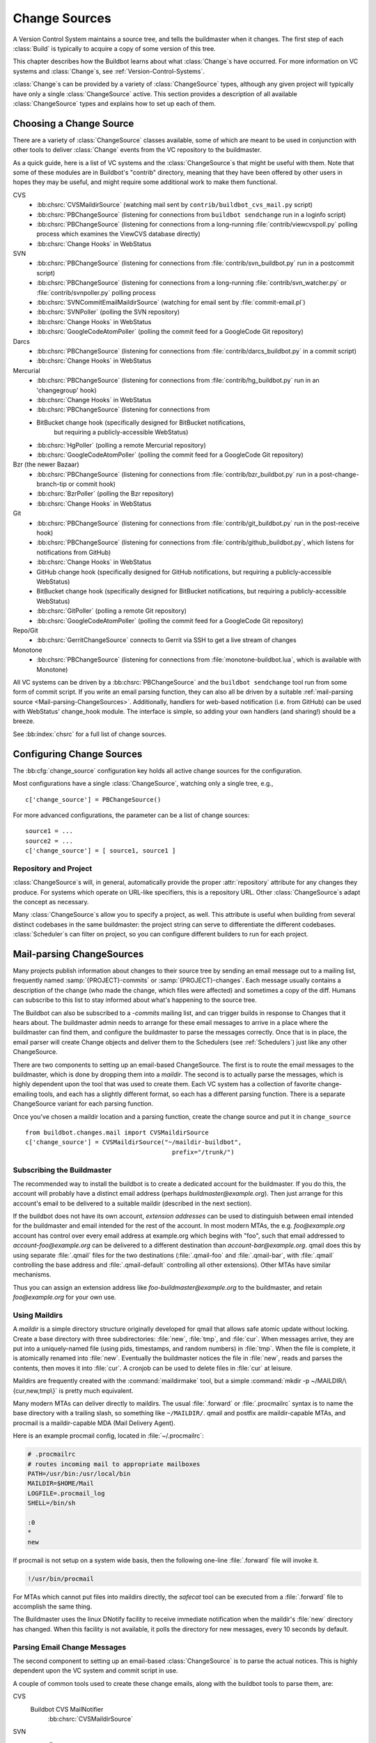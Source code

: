 .. _Change-Sources:

Change Sources
--------------

A Version Control System maintains a source tree, and tells the
buildmaster when it changes. The first step of each :class:`Build` is typically
to acquire a copy of some version of this tree.

This chapter describes how the Buildbot learns about what :class:`Change`\s have
occurred. For more information on VC systems and :class:`Change`\s, see
:ref:`Version-Control-Systems`.

:class:`Change`\s can be provided by a variety of :class:`ChangeSource` types, although any given
project will typically have only a single :class:`ChangeSource` active. This section
provides a description of all available :class:`ChangeSource` types and explains how to
set up each of them.

.. _Choosing-a-Change-Source:

Choosing a Change Source
~~~~~~~~~~~~~~~~~~~~~~~~

There are a variety of :class:`ChangeSource` classes available, some of which are
meant to be used in conjunction with other tools to deliver :class:`Change`
events from the VC repository to the buildmaster.

As a quick guide, here is a list of VC systems and the :class:`ChangeSource`\s
that might be useful with them.  Note that some of these modules are in
Buildbot's "contrib" directory, meaning that they have been offered by other
users in hopes they may be useful, and might require some additional work to
make them functional.

CVS
 * :bb:chsrc:`CVSMaildirSource` (watching mail sent by ``contrib/buildbot_cvs_mail.py`` script) 
 * :bb:chsrc:`PBChangeSource` (listening for connections from ``buildbot
   sendchange`` run in a loginfo script)
 * :bb:chsrc:`PBChangeSource` (listening for connections from a long-running
   :file:`contrib/viewcvspoll.py` polling process which examines the ViewCVS
   database directly)
 * :bb:chsrc:`Change Hooks` in WebStatus

SVN
 * :bb:chsrc:`PBChangeSource` (listening for connections from
   :file:`contrib/svn_buildbot.py` run in a postcommit script)
 * :bb:chsrc:`PBChangeSource` (listening for connections from a long-running
   :file:`contrib/svn_watcher.py` or :file:`contrib/svnpoller.py` polling
   process
 * :bb:chsrc:`SVNCommitEmailMaildirSource` (watching for email sent by
   :file:`commit-email.pl`)
 * :bb:chsrc:`SVNPoller` (polling the SVN repository)
 * :bb:chsrc:`Change Hooks` in WebStatus
 * :bb:chsrc:`GoogleCodeAtomPoller` (polling the
   commit feed for a GoogleCode Git repository)

Darcs
 * :bb:chsrc:`PBChangeSource` (listening for connections from
   :file:`contrib/darcs_buildbot.py` in a commit script)
 * :bb:chsrc:`Change Hooks` in WebStatus

Mercurial
 * :bb:chsrc:`PBChangeSource` (listening for connections from
   :file:`contrib/hg_buildbot.py` run in an 'changegroup' hook)
 * :bb:chsrc:`Change Hooks` in WebStatus
 * :bb:chsrc:`PBChangeSource` (listening for connections from
 * BitBucket change hook (specifically designed for BitBucket notifications,
    but requiring a publicly-accessible WebStatus)
 * :bb:chsrc:`HgPoller` (polling a remote Mercurial repository)
 * :bb:chsrc:`GoogleCodeAtomPoller` (polling the
   commit feed for a GoogleCode Git repository)

Bzr (the newer Bazaar)
 * :bb:chsrc:`PBChangeSource` (listening for connections from
   :file:`contrib/bzr_buildbot.py` run in a post-change-branch-tip or commit hook)
 * :bb:chsrc:`BzrPoller` (polling the Bzr repository)
 * :bb:chsrc:`Change Hooks` in WebStatus

Git
 * :bb:chsrc:`PBChangeSource` (listening for connections from
   :file:`contrib/git_buildbot.py` run in the post-receive hook)
 * :bb:chsrc:`PBChangeSource` (listening for connections from
   :file:`contrib/github_buildbot.py`, which listens for notifications
   from GitHub)
 * :bb:chsrc:`Change Hooks` in WebStatus
 * GitHub change hook (specifically designed for GitHub notifications,
   but requiring a publicly-accessible WebStatus)
 * BitBucket change hook (specifically designed for BitBucket notifications,
   but requiring a publicly-accessible WebStatus)
 * :bb:chsrc:`GitPoller` (polling a remote Git repository)
 * :bb:chsrc:`GoogleCodeAtomPoller` (polling the
   commit feed for a GoogleCode Git repository)


Repo/Git
 * :bb:chsrc:`GerritChangeSource` connects to Gerrit
   via SSH to get a live stream of changes

Monotone
 * :bb:chsrc:`PBChangeSource` (listening for connections from
   :file:`monotone-buildbot.lua`, which is available with Monotone)

All VC systems can be driven by a :bb:chsrc:`PBChangeSource` and the ``buildbot
sendchange`` tool run from some form of commit script.  If you write an email
parsing function, they can also all be driven by a suitable :ref:`mail-parsing
source <Mail-parsing-ChangeSources>`. Additionally, handlers for web-based
notification (i.e. from GitHub) can be used with WebStatus' change_hook module.
The interface is simple, so adding your own handlers (and sharing!) should be a
breeze.

See :bb:index:`chsrc` for a full list of change sources.

.. index:: Change Sources

.. bb:cfg:: change_source

Configuring Change Sources
~~~~~~~~~~~~~~~~~~~~~~~~~~

The :bb:cfg:`change_source` configuration key holds all active
change sources for the configuration.

Most configurations have a single :class:`ChangeSource`, watching only a single
tree, e.g., ::

    c['change_source'] = PBChangeSource()

For more advanced configurations, the parameter can be a list of change sources::

    source1 = ...
    source2 = ...
    c['change_source'] = [ source1, source1 ]

Repository and Project
++++++++++++++++++++++

:class:`ChangeSource`\s will, in general, automatically provide the proper :attr:`repository`
attribute for any changes they produce.  For systems which operate on URL-like
specifiers, this is a repository URL. Other :class:`ChangeSource`\s adapt the concept as
necessary.

Many :class:`ChangeSource`\s allow you to specify a project, as well.  This attribute is
useful when building from several distinct codebases in the same buildmaster:
the project string can serve to differentiate the different codebases.
:class:`Scheduler`\s can filter on project, so you can configure different builders to
run for each project.

.. _Mail-parsing-ChangeSources:

Mail-parsing ChangeSources
~~~~~~~~~~~~~~~~~~~~~~~~~~

Many projects publish information about changes to their source tree
by sending an email message out to a mailing list, frequently named
:samp:`{PROJECT}-commits` or :samp:`{PROJECT}-changes`. Each message usually contains a
description of the change (who made the change, which files were
affected) and sometimes a copy of the diff. Humans can subscribe to
this list to stay informed about what's happening to the source tree.

The Buildbot can also be subscribed to a `-commits` mailing list, and
can trigger builds in response to Changes that it hears about. The
buildmaster admin needs to arrange for these email messages to arrive
in a place where the buildmaster can find them, and configure the
buildmaster to parse the messages correctly. Once that is in place,
the email parser will create Change objects and deliver them to the
Schedulers (see :ref:`Schedulers`) just like any other ChangeSource.

There are two components to setting up an email-based ChangeSource.
The first is to route the email messages to the buildmaster, which is
done by dropping them into a `maildir`. The second is to actually
parse the messages, which is highly dependent upon the tool that was
used to create them. Each VC system has a collection of favorite
change-emailing tools, and each has a slightly different format, so
each has a different parsing function. There is a separate
ChangeSource variant for each parsing function.

Once you've chosen a maildir location and a parsing function, create
the change source and put it in ``change_source`` ::

    from buildbot.changes.mail import CVSMaildirSource
    c['change_source'] = CVSMaildirSource("~/maildir-buildbot",
                                            prefix="/trunk/")

.. _Subscribing-the-Buildmaster:

Subscribing the Buildmaster
+++++++++++++++++++++++++++

The recommended way to install the buildbot is to create a dedicated
account for the buildmaster. If you do this, the account will probably
have a distinct email address (perhaps
`buildmaster@example.org`). Then just arrange for this
account's email to be delivered to a suitable maildir (described in
the next section).

If the buildbot does not have its own account, `extension addresses`
can be used to distinguish between email intended for the buildmaster
and email intended for the rest of the account. In most modern MTAs,
the e.g. `foo@example.org` account has control over every email
address at example.org which begins with "foo", such that email
addressed to `account-foo@example.org` can be delivered to a
different destination than `account-bar@example.org`. qmail
does this by using separate :file:`.qmail` files for the two destinations
(:file:`.qmail-foo` and :file:`.qmail-bar`, with :file:`.qmail`
controlling the base address and :file:`.qmail-default` controlling all
other extensions). Other MTAs have similar mechanisms.

Thus you can assign an extension address like
`foo-buildmaster@example.org` to the buildmaster, and retain
`foo@example.org` for your own use.

.. _Using-Maildirs:

Using Maildirs
++++++++++++++

A `maildir` is a simple directory structure originally developed for
qmail that allows safe atomic update without locking. Create a base
directory with three subdirectories: :file:`new`, :file:`tmp`, and :file:`cur`.
When messages arrive, they are put into a uniquely-named file (using
pids, timestamps, and random numbers) in :file:`tmp`. When the file is
complete, it is atomically renamed into :file:`new`. Eventually the
buildmaster notices the file in :file:`new`, reads and parses the
contents, then moves it into :file:`cur`. A cronjob can be used to delete
files in :file:`cur` at leisure.

Maildirs are frequently created with the :command:`maildirmake` tool,
but a simple :command:`mkdir -p ~/MAILDIR/\{cur,new,tmp\}` is pretty much
equivalent.

Many modern MTAs can deliver directly to maildirs. The usual :file:`.forward`
or :file:`.procmailrc` syntax is to name the base directory with a trailing
slash, so something like ``~/MAILDIR/``\. qmail and postfix are
maildir-capable MTAs, and procmail is a maildir-capable MDA (Mail
Delivery Agent).

Here is an example procmail config, located in :file:`~/.procmailrc`:

.. code-block:: none

    # .procmailrc
    # routes incoming mail to appropriate mailboxes
    PATH=/usr/bin:/usr/local/bin
    MAILDIR=$HOME/Mail
    LOGFILE=.procmail_log
    SHELL=/bin/sh

    :0
    *
    new

If procmail is not setup on a system wide basis, then the following one-line
:file:`.forward` file will invoke it.

.. code-block:: none

    !/usr/bin/procmail

For MTAs which cannot put files into maildirs directly, the
`safecat` tool can be executed from a :file:`.forward` file to accomplish
the same thing.

The Buildmaster uses the linux DNotify facility to receive immediate
notification when the maildir's :file:`new` directory has changed. When
this facility is not available, it polls the directory for new
messages, every 10 seconds by default.

.. _Parsing-Email-Change-Messages:

Parsing Email Change Messages
+++++++++++++++++++++++++++++

The second component to setting up an email-based :class:`ChangeSource` is to
parse the actual notices. This is highly dependent upon the VC system
and commit script in use.

A couple of common tools used to create these change emails, along with the
buildbot tools to parse them, are:

CVS
    Buildbot CVS MailNotifier
        :bb:chsrc:`CVSMaildirSource`

SVN
    svnmailer
        http://opensource.perlig.de/en/svnmailer/

    :file:`commit-email.pl`
        :bb:chsrc:`SVNCommitEmailMaildirSource`

Bzr
    Launchpad
        :bb:chsrc:`BzrLaunchpadEmailMaildirSource`

Mercurial
    NotifyExtension
        http://www.selenic.com/mercurial/wiki/index.cgi/NotifyExtension

Git
    post-receive-email
        http://git.kernel.org/?p=git/git.git;a=blob;f=contrib/hooks/post-receive-email;hb=HEAD


The following sections describe the parsers available for each of
these tools.

Most of these parsers accept a ``prefix=`` argument, which is used
to limit the set of files that the buildmaster pays attention to. This
is most useful for systems like CVS and SVN which put multiple
projects in a single repository (or use repository names to indicate
branches). Each filename that appears in the email is tested against
the prefix: if the filename does not start with the prefix, the file
is ignored. If the filename *does* start with the prefix, that
prefix is stripped from the filename before any further processing is
done. Thus the prefix usually ends with a slash.

.. bb:chsrc:: CVSMaildirSource

.. _CVSMaildirSource:

CVSMaildirSource
++++++++++++++++

.. py:class:: buildbot.changes.mail.CVSMaildirSource

This parser works with the :file:`buildbot_cvs_maildir.py` script in the 
contrib directory. 

The script sends an email containing all the files submitted in
one directory. It is invoked by using the :file:`CVSROOT/loginfo` facility.

The Buildbot's :bb:chsrc:`CVSMaildirSource` knows how to parse these messages
and turn them into Change objects. It takes the directory name of the maildir
root.  For example::

    from buildbot.changes.mail import CVSMaildirSource
    c['change_source'] = CVSMaildirSource("/home/buildbot/Mail")

Configuration of CVS and buildbot_cvs_mail.py
#############################################

CVS must be configured to invoke the buildbot_cvs_mail.py script when files
are checked in. This is done via the CVS loginfo configuration file.

To update this, first do:

.. code-block:: bash

    cvs checkout CVSROOT

cd to the CVSROOT directory and edit the file loginfo, adding a line like:

.. code-block:: none

    SomeModule /cvsroot/CVSROOT/buildbot_cvs_mail.py --cvsroot :ext:example.com:/cvsroot -e buildbot -P SomeModule %@{sVv@}

.. note:: For cvs version 1.12.x, the ``--path %p`` option is required.
   Version 1.11.x and 1.12.x report the directory path differently.

The above example you put the buildbot_cvs_mail.py script under /cvsroot/CVSROOT. 
It can be anywhere. Run the script with --help to see all the options.
At the very least, the 
options ``-e`` (email) and ``-P`` (project) should be specified. The line must end with ``%{sVv}``
This is expanded to the files that were modified.

Additional entries can be added to support more modules.

See :command:`buildbot_cvs_mail.py --help`` for more information on the available options.

.. bb:chsrc:: SVNCommitEmailMaildirSource

.. _SVNCommitEmailMaildirSource:

SVNCommitEmailMaildirSource
++++++++++++++++++++++++++++

.. py:class:: buildbot.changes.mail.SVNCommitEmailMaildirSource

:bb:chsrc:`SVNCommitEmailMaildirSource` parses message sent out by the
:file:`commit-email.pl` script, which is included in the Subversion
distribution.

It does not currently handle branches: all of the Change objects that
it creates will be associated with the default (i.e. trunk) branch. ::

    from buildbot.changes.mail import SVNCommitEmailMaildirSource
    c['change_source'] = SVNCommitEmailMaildirSource("~/maildir-buildbot")

.. bb:chsrc:: BzrLaunchpadEmailMaildirSource

.. _BzrLaunchpadEmailMaildirSource:
    
BzrLaunchpadEmailMaildirSource
+++++++++++++++++++++++++++++++

.. py:class:: buildbot.changes.mail.BzrLaunchpadEmailMaildirSource

:bb:chsrc:`BzrLaunchpadEmailMaildirSource` parses the mails that are sent to
addresses that subscribe to branch revision notifications for a bzr branch
hosted on Launchpad.

The branch name defaults to :samp:`lp:{Launchpad path}`. For example
``lp:~maria-captains/maria/5.1``.

If only a single branch is used, the default branch name can be changed by
setting ``defaultBranch``.

For multiple branches, pass a dictionary as the value of the ``branchMap``
option to map specific repository paths to specific branch names (see example
below). The leading ``lp:`` prefix of the path is optional.

The ``prefix`` option is not supported (it is silently ignored). Use the
``branchMap`` and ``defaultBranch`` instead to assign changes to
branches (and just do not subscribe the buildbot to branches that are not of
interest).

The revision number is obtained from the email text. The bzr revision id is
not available in the mails sent by Launchpad. However, it is possible to set
the bzr `append_revisions_only` option for public shared repositories to
avoid new pushes of merges changing the meaning of old revision numbers. ::

    from buildbot.changes.mail import BzrLaunchpadEmailMaildirSource
    bm = { 'lp:~maria-captains/maria/5.1' : '5.1', 'lp:~maria-captains/maria/6.0' : '6.0' }
    c['change_source'] = BzrLaunchpadEmailMaildirSource("~/maildir-buildbot", branchMap = bm)

.. bb:chsrc:: PBChangeSource

.. _PBChangeSource:

PBChangeSource
~~~~~~~~~~~~~~

.. py:class:: buildbot.changes.pb.PBChangeSource

:bb:chsrc:`PBChangeSource` actually listens on a TCP port for
clients to connect and push change notices *into* the
Buildmaster. This is used by the built-in ``buildbot sendchange``
notification tool, as well as several version-control hook
scripts. This change is also useful for
creating new kinds of change sources that work on a `push` model
instead of some kind of subscription scheme, for example a script
which is run out of an email :file:`.forward` file. This ChangeSource
always runs on the same TCP port as the slaves.  It shares the same
protocol, and in fact shares the same space of "usernames", so you
cannot configure a :bb:chsrc:`PBChangeSource` with the same name as a slave.

If you have a publicly accessible slave port, and are using
:bb:chsrc:`PBChangeSource`, *you must establish a secure username and password
for the change source*.  If your sendchange credentials are known (e.g., the
defaults), then your buildmaster is susceptible to injection of arbitrary
changes, which (depending on the build factories) could lead to arbitrary code
execution on buildslaves.

The :bb:chsrc:`PBChangeSource` is created with the following arguments.

``port``
    which port to listen on. If ``None`` (which is the default), it
    shares the port used for buildslave connections.

``user``
    The user account that the client program must use to connect. Defaults to
    ``change``

``passwd``
    The password for the connection - defaults to ``changepw``.  Do not use
    this default on a publicly exposed port!

``prefix``
    The prefix to be found and stripped from filenames delivered over the
    connection, defaulting to ``None``. Any filenames which do not start with
    this prefix will be removed. If all the filenames in a given Change are
    removed, the that whole Change will be dropped. This string should probably
    end with a directory separator.

    This is useful for changes coming from version control systems that
    represent branches as parent directories within the repository (like SVN
    and Perforce). Use a prefix of ``trunk/`` or
    ``project/branches/foobranch/`` to only follow one branch and to get
    correct tree-relative filenames. Without a prefix, the
    :bb:chsrc:`PBChangeSource` will probably deliver Changes with filenames
    like :file:`trunk/foo.c` instead of just :file:`foo.c`. Of course this also
    depends upon the tool sending the Changes in (like :bb:cmdline:`buildbot
    sendchange <sendchange>`) and what filenames it is delivering: that tool
    may be filtering and stripping prefixes at the sending end.

For example::

    from buildbot.changes import pb
    c['change_source'] = pb.PBChangeSource(port=9999, user='laura', passwd='fpga')

The following hooks are useful for sending changes to a :bb:chsrc:`PBChangeSource`\:

.. _Bzr-Hook:

Bzr Hook
++++++++

Bzr is also written in Python, and the Bzr hook depends on Twisted to send the
changes.

To install, put :file:`contrib/bzr_buildbot.py` in one of your plugins
locations a bzr plugins directory (e.g.,
:file:`~/.bazaar/plugins`). Then, in one of your bazaar conf files (e.g.,
:file:`~/.bazaar/locations.conf`), set the location you want to connect with buildbot
with these keys:

  * ``buildbot_on``
    one of 'commit', 'push, or 'change'. Turns the plugin on to report changes via
    commit, changes via push, or any changes to the trunk. 'change' is
    recommended.

  * ``buildbot_server``
    (required to send to a buildbot master) the URL of the buildbot master to
    which you will connect (as of this writing, the same server and port to which
    slaves connect).

  * ``buildbot_port``
    (optional, defaults to 9989) the port of the buildbot master to which you will
    connect (as of this writing, the same server and port to which slaves connect)

  * ``buildbot_pqm``
    (optional, defaults to not pqm) Normally, the user that commits the revision
    is the user that is responsible for the change. When run in a pqm (Patch Queue
    Manager, see https://launchpad.net/pqm) environment, the user that commits is
    the Patch Queue Manager, and the user that committed the *parent* revision is
    responsible for the change. To turn on the pqm mode, set this value to any of
    (case-insensitive) "Yes", "Y", "True", or "T".

  * ``buildbot_dry_run``
    (optional, defaults to not a dry run) Normally, the post-commit hook will
    attempt to communicate with the configured buildbot server and port. If this
    parameter is included and any of (case-insensitive) "Yes", "Y", "True", or
    "T", then the hook will simply print what it would have sent, but not attempt
    to contact the buildbot master.

  * ``buildbot_send_branch_name``
    (optional, defaults to not sending the branch name) If your buildbot's bzr
    source build step uses a repourl, do *not* turn this on. If your buildbot's
    bzr build step uses a baseURL, then you may set this value to any of
    (case-insensitive) "Yes", "Y", "True", or "T" to have the buildbot master
    append the branch name to the baseURL.

.. note:: The bzr smart server (as of version 2.2.2) doesn't know how
   to resolve ``bzr://`` urls into absolute paths so any paths in
   ``locations.conf`` won't match, hence no change notifications
   will be sent to Buildbot. Setting configuration parameters globally
   or in-branch might still work. When buildbot no longer has a
   hardcoded password, it will be a configuration option here as well.

Here's a simple example that you might have in your
:file:`~/.bazaar/locations.conf`\.

.. code-block:: ini

    [chroot-*:///var/local/myrepo/mybranch]
    buildbot_on = change
    buildbot_server = localhost

.. bb:chsrc:: P4Source

.. _P4Source:
    
P4Source
~~~~~~~~

The :bb:chsrc:`P4Source` periodically polls a `Perforce <http://www.perforce.com/>`_
depot for changes. It accepts the following arguments:

``p4base``
    The base depot path to watch, without the trailing '/...'.

``p4port``
    The Perforce server to connect to (as :samp:`{host}:{port}`).

``p4user``
    The Perforce user.

``p4passwd``
    The Perforce password.

``p4bin``
    An optional string parameter. Specify the location of the perforce command
    line binary (p4).  You only need to do this if the perforce binary is not
    in the path of the buildbot user.  Defaults to `p4`.

``split_file``
    A function that maps a pathname, without the leading ``p4base``, to a
    (branch, filename) tuple. The default just returns ``(None, branchfile)``,
    which effectively disables branch support. You should supply a function
    which understands your repository structure.

``pollInterval``
    How often to poll, in seconds. Defaults to 600 (10 minutes).

``histmax``
    The maximum number of changes to inspect at a time. If more than this
    number occur since the last poll, older changes will be silently
    ignored.

``encoding``
    The character encoding of ``p4``\'s output.  This defaults to "utf8", but
    if your commit messages are in another encoding, specify that here. For example,
    if you're using Perforce on Windows, you may need to use "cp437" as the
    encoding if "utf8" generates errors in your master log.

``server_tz``
    The timezone of the Perforce server, using the usual timezone format
    (e.g: ``Europe/Stockholm``) in case it's in a different timezone than the
    buildbot master.

Example
+++++++

This configuration uses the :envvar:`P4PORT`, :envvar:`P4USER`, and :envvar:`P4PASSWD`
specified in the buildmaster's environment. It watches a project in which the
branch name is simply the next path component, and the file is all path
components after. ::

    from buildbot.changes import p4poller
    s = p4poller.P4Source(p4base='//depot/project/',
                          split_file=lambda branchfile: branchfile.split('/',1),
                         )
    c['change_source'] = s

.. bb:chsrc:: BonsaiPoller

.. _BonsaiPoller:
    
BonsaiPoller
~~~~~~~~~~~~

The :bb:chsrc:`BonsaiPoller` periodically polls a Bonsai server. This is a
CGI script accessed through a web server that provides information
about a CVS tree, for example the Mozilla bonsai server at
http://bonsai.mozilla.org. Bonsai servers are usable by both
humans and machines. In this case, the buildbot's change source forms
a query which asks about any files in the specified branch which have
changed since the last query.


:bb:chsrc:`BonsaiPoller` accepts the following arguments:

``bonsaiURL``
    The base URL of the Bonsai server, e.g., ``http://bonsai.mozilla.org``

``module``
    The module to look for changes in. Commonly this is ``all``.

``branch``
    The branch to look for changes in.  This will appear in the
    ``branch`` field of the resulting change objects.

``tree``
    The tree to look for changes in.  Commonly this is ``all``.

``cvsroot``
    The CVS root of the repository.  Usually this is ``/cvsroot``.

``pollInterval``
    The time (in seconds) between queries for changes.

``project``
    The project name to attach to all change objects produced by this
    change source.

.. bb:chsrc:: SVNPoller

.. _SVNPoller:

SVNPoller
~~~~~~~~~

.. py:class:: buildbot.changes.svnpoller.SVNPoller

The :bb:chsrc:`SVNPoller` is a ChangeSource which periodically polls a
`Subversion <http://subversion.tigris.org/>`_ repository for new revisions, by
running the ``svn log`` command in a subshell. It can watch a single branch or
multiple branches.

:bb:chsrc:`SVNPoller` accepts the following arguments:

``svnurl``
    The base URL path to watch, like
    ``svn://svn.twistedmatrix.com/svn/Twisted/trunk``, or
    ``http://divmod.org/svn/Divmo/``, or even
    ``file:///home/svn/Repository/ProjectA/branches/1.5/``. This must
    include the access scheme, the location of the repository (both the
    hostname for remote ones, and any additional directory names necessary
    to get to the repository), and the sub-path within the repository's
    virtual filesystem for the project and branch of interest.
    
    The :bb:chsrc:`SVNPoller` will only pay attention to files inside the
    subdirectory specified by the complete svnurl.

``split_file``
    A function to convert pathnames into ``(branch, relative_pathname)``
    tuples. Use this to explain your repository's branch-naming policy to
    :bb:chsrc:`SVNPoller`. This function must accept a single string (the
    pathname relative to the repository) and return a two-entry tuple.
    Directory pathnames always end with a right slash to distinguish them from
    files, like ``trunk/src/``, or ``src/``. There are a few utility functions
    in :mod:`buildbot.changes.svnpoller` that can be used as a :meth:`split_file`
    function; see below for details.

    For directories, the relative pathname returned by :meth:`split_file` should
    end with a right slash but an empty string is also accepted for the root,
    like ``("branches/1.5.x", "")`` being converted from ``"branches/1.5.x/"``.

    The default value always returns ``(None, path)``, which indicates that
    all files are on the trunk.

    Subclasses of :bb:chsrc:`SVNPoller` can override the :meth:`split_file`
    method instead of using the ``split_file=`` argument.

``project``
    Set the name of the project to be used for the :bb:chsrc:`SVNPoller`.  This
    will then be set in any changes generated by the :bb:chsrc:`SVNPoller`, and
    can be used in a :ref:`Change Filter <Change-Filters>` for triggering
    particular builders.

``svnuser``
    An optional string parameter. If set, the :option:`--user` argument will
    be added to all :command:`svn` commands. Use this if you have to
    authenticate to the svn server before you can do :command:`svn info` or
    :command:`svn log` commands.

``svnpasswd``
    Like ``svnuser``, this will cause a :option:`--password` argument to
    be passed to all :command:`svn` commands.

``pollInterval``
    How often to poll, in seconds. Defaults to 600 (checking once every 10
    minutes). Lower this if you want the buildbot to notice changes
    faster, raise it if you want to reduce the network and CPU load on
    your svn server. Please be considerate of public SVN repositories by
    using a large interval when polling them.

``histmax``
    The maximum number of changes to inspect at a time. Every ``pollInterval``
    seconds, the :bb:chsrc:`SVNPoller` asks for the last ``histmax`` changes and
    looks through them for any revisions it does not already know about. If
    more than ``histmax`` revisions have been committed since the last poll,
    older changes will be silently ignored. Larger values of ``histmax`` will
    cause more time and memory to be consumed on each poll attempt.
    ``histmax`` defaults to 100.

``svnbin``
    This controls the :command:`svn` executable to use. If subversion is
    installed in a weird place on your system (outside of the
    buildmaster's :envvar:`PATH`), use this to tell :bb:chsrc:`SVNPoller` where
    to find it. The default value of `svn` will almost always be
    sufficient.

``revlinktmpl``
    This parameter is deprecated in favour of specifying a global revlink option.
    This parameter allows a link to be provided for each revision (for example,
    to websvn or viewvc).  These links appear anywhere changes are shown, such
    as on build or change pages.  The proper form for this parameter is an URL
    with the portion that will substitute for a revision number replaced by
    ''%s''.  For example, ``'http://myserver/websvn/revision.php?rev=%s'``
    could be used to cause revision links to be created to a websvn repository
    viewer.

``cachepath``
    If specified, this is a pathname of a cache file that :bb:chsrc:`SVNPoller`
    will use to store its state between restarts of the master.

``extra_args``
    If specified, the extra arguments will be added to the svn command args.
    
Several split file functions are available for common SVN repository layouts.
For a poller that is only monitoring trunk, the default split file function
is available explicitly as ``split_file_alwaystrunk``::

    from buildbot.changes.svnpoller import SVNPoller
    from buildbot.changes.svnpoller import split_file_alwaystrunk
    c['change_source'] = SVNPoller(
        svnurl="svn://svn.twistedmatrix.com/svn/Twisted/trunk",
        split_file=split_file_alwaystrunk)


For repositories with the ``/trunk`` and
``/branches/{BRANCH}`` layout, ``split_file_branches`` will do the
job::

    from buildbot.changes.svnpoller import SVNPoller
    from buildbot.changes.svnpoller import split_file_branches
    c['change_source'] = SVNPoller(
        svnurl="https://amanda.svn.sourceforge.net/svnroot/amanda/amanda",
        split_file=split_file_branches)

When using this splitter the poller will set the ``project`` attribute of any
changes to the ``project`` attribute of the poller.

For repositories with the ``{PROJECT}/trunk`` and
``{PROJECT}/branches/{BRANCH}`` layout, ``split_file_projects_branches`` will do
the job::

    from buildbot.changes.svnpoller import SVNPoller
    from buildbot.changes.svnpoller import split_file_projects_branches
    c['change_source'] = SVNPoller(
        svnurl="https://amanda.svn.sourceforge.net/svnroot/amanda/",
        split_file=split_file_projects_branches)

When using this splitter the poller will set the ``project`` attribute of any
changes to the project determined by the splitter.

The :bb:chsrc:`SVNPoller` is highly adaptable to various Subversion layouts.
See :ref:`Customizing-SVNPoller` for details and some common scenarios.

.. bb:chsrc:: BzrPoller

.. _Bzr-Poller:
        
Bzr Poller
~~~~~~~~~~

If you cannot insert a Bzr hook in the server, you can use the Bzr Poller. To
use, put :file:`contrib/bzr_buildbot.py` somewhere that your buildbot
configuration can import it. Even putting it in the same directory as the :file:`master.cfg`
should work. Install the poller in the buildbot configuration as with any
other change source. Minimally, provide a URL that you want to poll (``bzr://``,
``bzr+ssh://``, or ``lp:``), making sure the buildbot user has necessary
privileges. ::

    # bzr_buildbot.py in the same directory as master.cfg
    from bzr_buildbot import BzrPoller
    c['change_source'] = BzrPoller(
        url='bzr://hostname/my_project',
        poll_interval=300)

The ``BzrPoller`` parameters are:

``url``
    The URL to poll.

``poll_interval``
    The number of seconds to wait between polls.  Defaults to 10 minutes.

``branch_name``
    Any value to be used as the branch name. Defaults to None, or specify a
    string, or specify the constants from :file:`bzr_buildbot.py`
    ``SHORT`` or ``FULL`` to
    get the short branch name or full branch address.

``blame_merge_author``
    normally, the user that commits the revision is the user that is responsible
    for the change. When run in a pqm (Patch Queue Manager, see
    https://launchpad.net/pqm) environment, the user that commits is the Patch
    Queue Manager, and the user that committed the merged, *parent* revision is
    responsible for the change. set this value to ``True`` if this is pointed against
    a PQM-managed branch.

.. bb:chsrc:: GitPoller

.. _GitPoller:
    
GitPoller
~~~~~~~~~

If you cannot take advantage of post-receive hooks as provided by
:file:`contrib/git_buildbot.py` for example, then you can use the :bb:chsrc:`GitPoller`.

The :bb:chsrc:`GitPoller` periodically fetches from a remote Git repository and processes any changes.
It requires its own working directory for operation.
The default should be adequate, but it can be overridden via the ``workdir`` property.

.. note:: There can only be a single `GitPoller` pointed at any given repository.

The :bb:chsrc:`GitPoller` requires Git-1.7 and later.  It accepts the following
arguments:

``repourl``
    the git-url that describes the remote repository, e.g.
    ``git@example.com:foobaz/myrepo.git``
    (see the :command:`git fetch` help for more info on git-url formats)

``branches``
    a list of the branches to fetch, will default to ``['master']``

``branch``
    accepts a single branch name to fetch.
    Exists for backwards compatibility with old configurations.

``pollInterval``
    interval in seconds between polls, default is 10 minutes

``gitbin``
    path to the Git binary, defaults to just ``'git'``

``category``
    Set the category to be used for the changes produced by the
    :bb:chsrc:`GitPoller`. This will then be set in any changes generated
    by the :bb:chsrc:`GitPoller`, and can be used in a Change Filter for
    triggering particular builders.

``project``
    Set the name of the project to be used for the
    :bb:chsrc:`GitPoller`. This will then be set in any changes generated
    by the ``GitPoller``, and can be used in a Change Filter for
    triggering particular builders.

``usetimestamps``
    parse each revision's commit timestamp (default is ``True``),
    or ignore it in favor of the current time (so recently processed
    commits appear together in the waterfall page) 

``encoding``
    Set encoding will be used to parse author's name and commit
    message. Default encoding is ``'utf-8'``. This will not be
    applied to file names since Git will translate non-ascii file
    names to unreadable escape sequences.

``workdir``
    the directory where the poller should keep its local repository.
    The default is :samp:`gitpoller_work`.
    If this is a relative path, it will be interpreted relative to the master's basedir.
    Multiple Git pollers can share the same directory.

A configuration for the Git poller might look like this::

    from buildbot.changes.gitpoller import GitPoller
    c['change_source'] = GitPoller(repourl='git@example.com:foobaz/myrepo.git',
                                   branches=['master', 'great_new_feature'])

.. bb:chsrc:: HgPoller

.. _HgPoller:

HgPoller
~~~~~~~~

The :bb:chsrc:`HgPoller` periodically pulls a named branch from a remote
Mercurial repository and processes any changes. It requires its own working
directory for operation, which must be specified via the ``workdir`` property.

The :bb:chsrc:`HgPoller` requires a working ``hg`` executable, and at least a
read-only access to the repository it polls (possibly through ssh keys or by
tweaking the ``hgrc`` of the system user buildbot runs as).

The :bb:chsrc:`HgPoller` will not transmit any change if there are several heads
on the watched named branch. This is similar (although not identical) to the
Mercurial executable behaviour. This exceptional condition is usually the result
of a developer mistake, and usually does not last for long. It is reported in
logs. If fixed by a later merge, the buildmaster administrator does not have
anything to do: that merge will be transmitted, together with the intermediate
ones.

The :bb:chsrc:`HgPoller` accepts the following arguments:

``repourl``
    the url that describes the remote repository, e.g.
    ``http://hg.example.com/projects/myrepo``.
    Any url suitable for ``hg pull`` can be specified.

``branch``
    the desired branch to pull, will default to ``'default'``

``workdir``
    the directory where the poller should keep its local repository. It
    is mandatory for now, although later releases may provide a meaningful
    default.

    It also serves to identify the poller in the buildmaster internal
    database. Changing it may result in re-processing all changes so far.

    Several :bb:chsrc:`HgPoller` instances may share the same ``workdir`` for
    mutualisation of the common history between two different branches, thus
    easing on local and remote system resources and bandwidth.

    If relative, the ``workdir`` will be interpreted from the master directory.

``pollInterval``
    interval in seconds between polls, default is 10 minutes

``hgbin``
    path to the Mercurial binary, defaults to just ``'hg'``

``category``
    Set the category to be used for the changes produced by the
    :bb:chsrc:`HgPoller`. This will then be set in any changes generated
    by the :bb:chsrc:`HgPoller`, and can be used in a Change Filter for
    triggering particular builders.

``project``
    Set the name of the project to be used for the
    :bb:chsrc:`HgPoller`. This will then be set in any changes generated
    by the ``HgPoller``, and can be used in a Change Filter for
    triggering particular builders.

``usetimestamps``
    parse each revision's commit timestamp (default is ``True``),
    or ignore it in favor of the current time (so recently processed
    commits appear together in the waterfall page)

``encoding``
    Set encoding will be used to parse author's name and commit
    message. Default encoding is ``'utf-8'``.

A configuration for the Mercurial poller might look like this::

    from buildbot.changes.hgpoller import HgPoller
    c['change_source'] = HgPoller(repourl='http://hg.example.org/projects/myrepo',
                                   branch='great_new_feature',
                                   workdir='hg-myrepo')

.. bb:chsrc:: GerritChangeSource

.. _GerritChangeSource:

GerritChangeSource
~~~~~~~~~~~~~~~~~~

.. py:class:: buildbot.changes.gerritchangesource.GerritChangeSource

The :bb:chsrc:`GerritChangeSource` class connects to a Gerrit server by its SSH
interface and uses its event source mechanism,
`gerrit stream-events <http://gerrit.googlecode.com/svn/documentation/2.2.1/cmd-stream-events.html>`_.

The :bb:chsrc:`GerritChangeSource` accepts the following arguments:

``gerritserver``
   the dns or ip that host the gerrit ssh server

``gerritport``
   the port of the gerrit ssh server

``username``
   the username to use to connect to gerrit

``identity_file``
   ssh identity file to for authentication (optional) 
   pay attention to the `ssh passphrase`

``handled_events``
   event to be handled (optional)
   by default processes `patchset-created` and `ref-updated`

By default this class adds a change to the buildbot system for each of the following events:

``patchset-created``
    A change is proposed for review. Automatic checks like
    :file:`checkpatch.pl` can be automatically triggered. Beware of
    what kind of automatic task you trigger. At this point, no trusted
    human has reviewed the code, and a patch could be specially
    crafted by an attacker to compromise your buildslaves. 

``ref-updated``
    A change has been merged into the repository. Typically, this kind
    of event can lead to a complete rebuild of the project, and upload
    binaries to an incremental build results server.

But you can specify how to handle Events:

* Any event with change and patchSet will 
  be processed by universal collector by default.

* In case you've specified processing function for the given kind of events, 
  all events of this kind will be processed only by this function, bypassing universal collector.

An example::

    from buildbot.changes.gerritchangesource import GerritChangeSource
    class MyGerritChangeSource(GerritChangeSource):
        """Custom GerritChangeSource
        """
        def eventReceived_patchset_created(self, properties, event):
            """Handler events without properties
            """
            properties = {}
            self.addChangeFromEvent(properties, event)

This class will populate the property list of the triggered build with the info
received from Gerrit server in JSON format.

.. index:: Properties; from GerritChangeSource

In case of ``patchset-created`` event, these properties will be:

``event.change.branch``
    Branch of the Change
``event.change.id``
    Change's ID in the Gerrit system (the ChangeId: in commit comments)
``event.change.number``
    Change's number in Gerrit system
``event.change.owner.email``
    Change's owner email (owner is first uploader)
``event.change.owner.name``
    Change's owner name
``event.change.project``
    Project of the Change
``event.change.subject``
    Change's subject
``event.change.url``
    URL of the Change in the Gerrit's web interface
``event.patchSet.number``
    Patchset's version number
``event.patchSet.ref``
    Patchset's Gerrit "virtual branch"
``event.patchSet.revision``
    Patchset's Git commit ID
``event.patchSet.uploader.email``
    Patchset uploader's email (owner is first uploader)
``event.patchSet.uploader.name``
    Patchset uploader's name (owner is first uploader)
``event.type``
    Event type (``patchset-created``)
``event.uploader.email``
    Patchset uploader's email
``event.uploader.name``
    Patchset uploader's name

In case of ``ref-updated`` event, these properties will be:

``event.refUpdate.newRev``
    New Git commit ID (after merger)
``event.refUpdate.oldRev``
    Previous Git commit ID (before merger)
``event.refUpdate.project``
    Project that was updated
``event.refUpdate.refName``
    Branch that was updated
``event.submitter.email``
    Submitter's email (merger responsible)
``event.submitter.name``
    Submitter's name (merger responsible)
``event.type``
    Event type (``ref-updated``)
``event.submitter.email``
    Submitter's email (merger responsible)
``event.submitter.name``
    Submitter's name (merger responsible)

A configuration for this source might look like::

    from buildbot.changes.gerritchangesource import GerritChangeSource
    c['change_source'] = GerritChangeSource(
        "gerrit.example.com",
        "gerrit_user",
        handled_events=["patchset-created", "change-merged"])

see :file:`master/docs/examples/repo_gerrit.cfg` in the Buildbot distribution
for a full example setup of :bb:chsrc:`GerritChangeSource`.

.. bb:chsrc:: Change Hooks

.. _Change-Hooks-HTTP-Notifications:

Change Hooks (HTTP Notifications)
~~~~~~~~~~~~~~~~~~~~~~~~~~~~~~~~~

Buildbot already provides a web frontend, and that frontend can easily be used
to receive HTTP push notifications of commits from services like GitHub or
GoogleCode. See :ref:`Change-Hooks` for more information.

.. bb:chsrc:: GoogleCodeAtomPoller

.. _GoogleCodeAtomPoller:

GoogleCodeAtomPoller
~~~~~~~~~~~~~~~~~~~~

The :bb:chsrc:`GoogleCodeAtomPoller` periodically polls a Google Code Project's
commit feed for changes. Works on SVN, Git, and Mercurial repositories. Branches
are not understood (yet). It accepts the following arguments:

``feedurl``
    The commit Atom feed URL of the GoogleCode repository (MANDATORY)

``pollinterval`` 
    Polling frequency for the feed (in seconds). Default is 1 hour (OPTIONAL)

As an example, to poll the Ostinato project's commit feed every 3 hours, the
configuration would look like this::

    from googlecode_atom import GoogleCodeAtomPoller
    c['change_source'] = GoogleCodeAtomPoller(
        feedurl="http://code.google.com/feeds/p/ostinato/hgchanges/basic",
        pollinterval=10800) 

(note that you will need to download ``googlecode_atom.py`` from the Buildbot
source and install it somewhere on your PYTHONPATH first)
